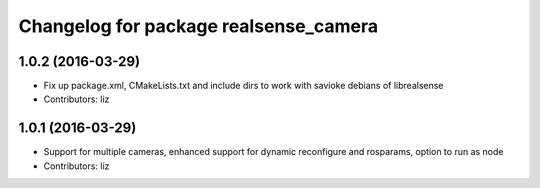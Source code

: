 ^^^^^^^^^^^^^^^^^^^^^^^^^^^^^^^^^^^^^^
Changelog for package realsense_camera
^^^^^^^^^^^^^^^^^^^^^^^^^^^^^^^^^^^^^^

1.0.2 (2016-03-29)
------------------
* Fix up package.xml, CMakeLists.txt and include dirs to work with savioke debians of librealsense
* Contributors: liz

1.0.1 (2016-03-29)
------------------
* Support for multiple cameras, enhanced support for dynamic reconfigure and rosparams, option to run as node
* Contributors: liz
